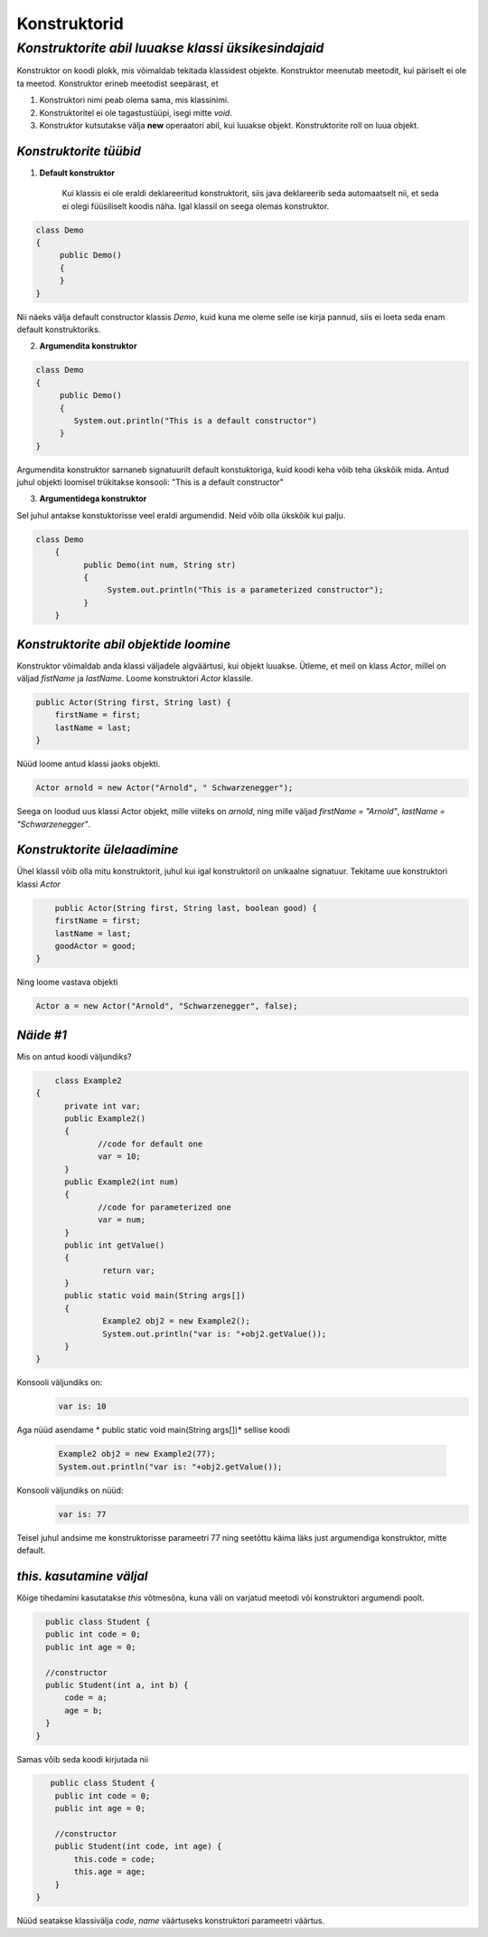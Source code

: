 Konstruktorid
================================================
-----------------------------------------------------------------------------------------
*Konstruktorite abil luuakse klassi üksikesindajaid*
-----------------------------------------------------------------------------------------
Konstruktor on koodi plokk, mis võimaldab tekitada klassidest objekte. Konstruktor meenutab meetodit, kui päriselt ei ole ta meetod. Konstruktor erineb meetodist seepärast, et 

1. Konstruktori nimi peab olema sama, mis klassinimi.

2. Konstruktoritel ei ole tagastustüüpi, isegi mitte *void*.

3. Konstruktor kutsutakse välja **new** operaatori abil, kui luuakse objekt. Konstruktorite roll on luua objekt.

*Konstruktorite tüübid* 
-----------------------

1. **Default konstruktor**

    Kui klassis ei ole eraldi deklareeritud konstruktorit, siis java deklareerib seda automaatselt nii, et seda ei olegi füüsiliselt koodis näha. Igal klassil on seega olemas konstruktor.

.. code-block:: java

    class Demo
    {
         public Demo()
         {
         }
    }

Nii näeks välja default constructor klassis *Demo*, kuid kuna me oleme selle ise kirja pannud, siis ei loeta seda enam default konstruktoriks.
 

2. **Argumendita konstruktor**

.. code-block:: java

    class Demo
    {
         public Demo()
         {
            System.out.println("This is a default constructor")
         }
    } 

Argumendita konstruktor sarnaneb signatuurilt default konstuktoriga, kuid koodi keha võib teha ükskõik mida. Antud juhul objekti loomisel trükitakse konsooli: "This is a default constructor"

3. **Argumentidega konstruktor**

Sel juhul antakse konstuktorisse veel eraldi argumendid. Neid võib olla ükskõik kui palju.

.. code-block:: java

    class Demo
        {
              public Demo(int num, String str)
              {
                   System.out.println("This is a parameterized constructor");
              }
        }




*Konstruktorite abil objektide loomine* 
---------------------------------------

Konstruktor võimaldab anda klassi väljadele algväärtusi, kui objekt luuakse. Ütleme, et meil on klass *Actor*, millel on väljad *fistName* ja *lastName*. Loome konstruktori *Actor* klassile.

.. code-block:: java

    public Actor(String first, String last) {
        firstName = first;
        lastName = last;
    }

Nüüd loome antud klassi jaoks objekti.
    
.. code-block:: java

   
        Actor arnold = new Actor("Arnold", " Schwarzenegger");


Seega on loodud uus klassi Actor objekt, mille viiteks on *arnold*, ning mille väljad *firstName = "Arnold"*, *lastName = "Schwarzenegger"*.


*Konstruktorite ülelaadimine* 
-----------------------------

Ühel klassil võib olla mitu konstruktorit, juhul kui igal konstruktoril on unikaalne signatuur. Tekitame uue konstruktori klassi *Actor*

.. code-block:: java

        public Actor(String first, String last, boolean good) {
        firstName = first;
        lastName = last;
        goodActor = good;
    }

Ning loome vastava objekti
    
.. code-block:: java

        Actor a = new Actor("Arnold", "Schwarzenegger", false);


*Näide #1* 
-----------------------------

Mis on antud koodi väljundiks?

.. code-block:: java

        class Example2
    {
          private int var;
          public Example2()
          {
                 //code for default one
                 var = 10;
          }
          public Example2(int num)
          {
                 //code for parameterized one
                 var = num;
          }
          public int getValue()
          {
                  return var;
          }
          public static void main(String args[])
          {
                  Example2 obj2 = new Example2();
                  System.out.println("var is: "+obj2.getValue());
          }
    }

Konsooli väljundiks on:
 .. code-block:: java

        var is: 10

Aga nüüd asendame * public static void main(String args[])* sellise koodi

 .. code-block:: java

         Example2 obj2 = new Example2(77);
         System.out.println("var is: "+obj2.getValue());

Konsooli väljundiks on nüüd:
 .. code-block:: java

        var is: 77


Teisel juhul andsime me konstruktorisse parameetri 77 ning seetõttu käima läks just argumendiga konstruktor, mitte default. 

*this. kasutamine väljal* 
-----------------------------

Kõige tihedamini kasutatakse *this* võtmesõna, kuna väli on varjatud meetodi või konstruktori argumendi poolt. 

.. code-block:: java

        public class Student {
        public int code = 0;
        public int age = 0;
            
        //constructor
        public Student(int a, int b) {
            code = a;
            age = b;
        }
      }

Samas võib seda koodi kirjutada nii

.. code-block:: java

       public class Student {
        public int code = 0;
        public int age = 0;
            
        //constructor
        public Student(int code, int age) {
            this.code = code;
            this.age = age;
        }
    }

Nüüd seatakse klassivälja *code*, *name* väärtuseks konstruktori parameetri väärtus.
